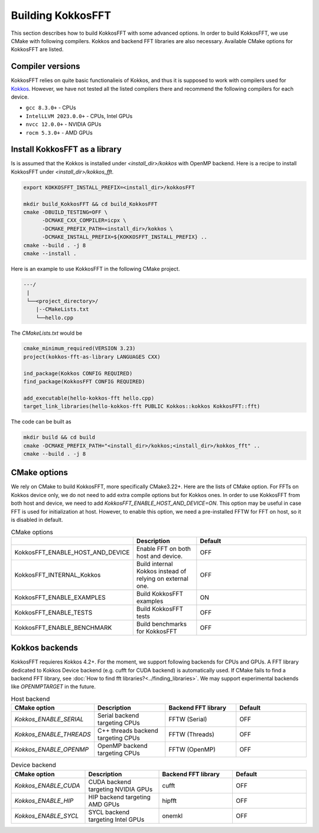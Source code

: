 .. _building:

Building KokkosFFT
==================

This section describes how to build KokkosFFT with some advanced options.
In order to build KokkosFFT, we use CMake with following compilers. 
Kokkos and backend FFT libraries are also necessary.
Available CMake options for KokkosFFT are listed. 

Compiler versions
-----------------

KokkosFFT relies on quite basic functionalieis of Kokkos, and thus it is supposed to work with compilers used for `Kokkos <https://kokkos.org/kokkos-core-wiki/requirements.html>`_. 
However, we have not tested all the listed compilers there and recommend the following compilers for each device. 

* ``gcc 8.3.0+`` - CPUs
* ``IntelLLVM 2023.0.0+`` - CPUs, Intel GPUs
* ``nvcc 12.0.0+`` - NVIDIA GPUs
* ``rocm 5.3.0+`` - AMD GPUs

Install KokkosFFT as a library
------------------------------

Is is assumed that the Kokkos is installed under `<install_dir>/kokkos` with OpenMP backend. Here is a recipe to install KokkosFFT under `<install_dir>/kokkos_fft`.

.. code-block:: bash

    export KOKKOSFFT_INSTALL_PREFIX=<install_dir>/kokkosFFT

    mkdir build_KokkosFFT && cd build_KokkosFFT
    cmake -DBUILD_TESTING=OFF \
          -DCMAKE_CXX_COMPILER=icpx \
          -DCMAKE_PREFIX_PATH=<install_dir>/kokkos \
          -DCMAKE_INSTALL_PREFIX=${KOKKOSFFT_INSTALL_PREFIX} ..
    cmake --build . -j 8
    cmake --install .

Here is an example to use KokkosFFT in the following CMake project.

.. code-block:: bash

    ---/
     |
     └──<project_directory>/
        |--CMakeLists.txt
        └──hello.cpp

The `CMakeLists.txt` would be

.. code-block:: CMake

    cmake_minimum_required(VERSION 3.23)
    project(kokkos-fft-as-library LANGUAGES CXX)

    ind_package(Kokkos CONFIG REQUIRED)
    find_package(KokkosFFT CONFIG REQUIRED)

    add_executable(hello-kokkos-fft hello.cpp)
    target_link_libraries(hello-kokkos-fft PUBLIC Kokkos::kokkos KokkosFFT::fft)

The code can be built as

.. code-block:: bash

    mkdir build && cd build
    cmake -DCMAKE_PREFIX_PATH="<install_dir>/kokkos;<install_dir>/kokkos_fft" ..
    cmake --build . -j 8

CMake options
-------------

We rely on CMake to build KokkosFFT, more specifically CMake3.22+. Here are the lists of CMake option. 
For FFTs on Kokkos device only, we do not need to add extra compile options but for Kokkos ones.
In order to use KokkosFFT from both host and device, we need to add `KokkosFFT_ENABLE_HOST_AND_DEVICE=ON`.
This option may be useful in case FFT is used for initialization at host. 
However, to enable this option, we need a pre-installed FFTW for FFT on host, so it is disabled in default.

.. list-table:: CMake options
   :widths: 25 25 50
   :header-rows: 1

   * - 
     - Description
     - Default
   * - KokkosFFT_ENABLE_HOST_AND_DEVICE
     - Enable FFT on both host and device.
     - OFF
   * - KokkosFFT_INTERNAL_Kokkos
     - Build internal Kokkos instead of relying on external one.
     - OFF
   * - KokkosFFT_ENABLE_EXAMPLES
     - Build KokkosFFT examples
     - ON
   * - KokkosFFT_ENABLE_TESTS
     - Build KokkosFFT tests
     - OFF
   * - KokkosFFT_ENABLE_BENCHMARK
     - Build benchmarks for KokkosFFT
     - OFF

Kokkos backends
---------------

KokkosFFT requieres Kokkos 4.2+. For the moment, we support following backends for CPUs and GPUs. 
A FFT library dedicated to Kokkos Device backend (e.g. cufft for CUDA backend) is automatically used. 
If CMake fails to find a backend FFT library, see :doc:`How to find fft libraries?<../finding_libraries>`.
We may support experimental backends like `OPENMPTARGET` in the future.
 
.. list-table:: Host backend
   :widths: 25 25 25 25
   :header-rows: 1

   * - CMake option
     - Description
     - Backend FFT library
     - Default
   * - `Kokkos_ENABLE_SERIAL`
     - Serial backend targeting CPUs 
     - FFTW (Serial)
     - OFF
   * - `Kokkos_ENABLE_THREADS`
     - C++ threads backend targeting CPUs 
     - FFTW (Threads)
     - OFF
   * - `Kokkos_ENABLE_OPENMP`
     - OpenMP backend targeting CPUs 
     - FFTW (OpenMP)
     - OFF

.. list-table:: Device backend
   :widths: 25 25 25 25
   :header-rows: 1

   * - CMake option
     - Description
     - Backend FFT library
     - Default
   * - `Kokkos_ENABLE_CUDA`
     - CUDA backend targeting NVIDIA GPUs
     - cufft
     - OFF
   * - `Kokkos_ENABLE_HIP`
     - HIP backend targeting AMD GPUs
     - hipfft
     - OFF
   * - `Kokkos_ENABLE_SYCL`
     - SYCL backend targeting Intel GPUs
     - onemkl
     - OFF